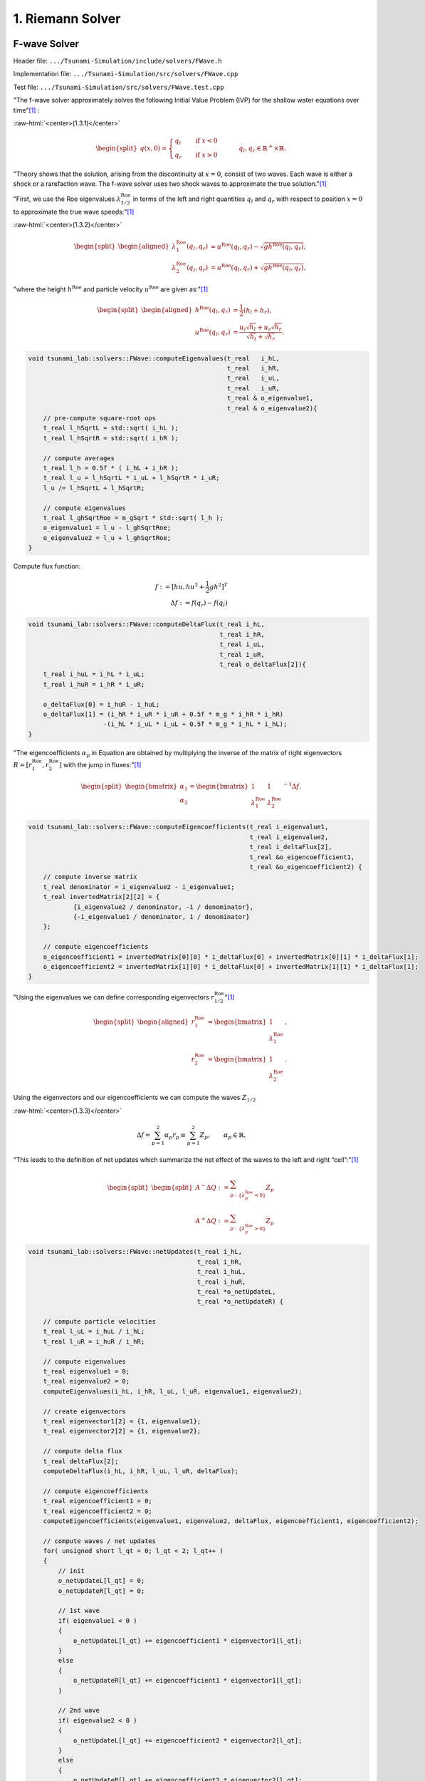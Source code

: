 .. role:: raw-html(raw)
    :format: html

.. _submissions_riemann_solver:

1. Riemann Solver
====================

F-wave Solver
-------------

Header file: ``.../Tsunami-Simulation/include/solvers/FWave.h``

Implementation file: ``.../Tsunami-Simulation/src/solvers/FWave.cpp``

Test file: ``.../Tsunami-Simulation/src/solvers/FWave.test.cpp``

"The f-wave solver approximately solves the following Initial Value Problem (IVP) for the shallow water equations over time"[1]_ :

.. _submission_1_eq_131:

:raw-html:`<center>(1.3.1)</center>`

.. math::
    \begin{split}q(x,0) =
      \begin{cases}
        q_{l} \quad   &\text{if } x < 0 \\
        q_{r} \quad &\text{if }   x > 0
      \end{cases} \qquad q_l, q_r \in \mathbb{R}^+ \times \mathbb{R}.\end{split}

"Theory shows that the solution, arising from the discontinuity at :math:`x=0`,
consist of two waves. Each wave is either a shock or a rarefaction wave.
The f-wave solver uses two shock waves to approximate the true solution."[1]_

"First, we use the Roe eigenvalues :math:`\lambda^{\text{Roe}}_{1/2}` in terms
of the left and right quantities :math:`q_l` and :math:`q_r` with respect to
position :math:`x=0` to approximate the true wave speeds:"[1]_

.. _submission_1_eq_132:

:raw-html:`<center>(1.3.2)</center>`

.. math::
    \begin{split}\begin{aligned}
      \lambda^{\text{Roe}}_{1}(q_l, q_r) &= u^{\text{Roe}}(q_l, q_r) - \sqrt{gh^{\text{Roe}}(q_l, q_r)}, \\
      \lambda^{\text{Roe}}_{2}(q_l, q_r) &= u^{\text{Roe}}(q_l, q_r) + \sqrt{gh^{\text{Roe}}(q_l, q_r)},
    \end{aligned}\end{split}

"where the height :math:`h^{\text{Roe}}` and particle velocity :math:`u^{\text{Roe}}`
are given as:"[1]_

.. math::
    \begin{split}\begin{aligned}
      h^{\text{Roe}}(q_l, q_r) &= \frac{1}{2} (h_l + h_r), \\
      u^{\text{Roe}}(q_l, q_r) &=  \frac{u_l \sqrt{h_l} + u_r \sqrt{h_r}}{\sqrt{h_l}+\sqrt{h_r}}.
    \end{aligned}\end{split}

.. code-block:: cpp

    void tsunami_lab::solvers::FWave::computeEigenvalues(t_real   i_hL,
                                                         t_real   i_hR,
                                                         t_real   i_uL,
                                                         t_real   i_uR,
                                                         t_real & o_eigenvalue1,
                                                         t_real & o_eigenvalue2){
        // pre-compute square-root ops
        t_real l_hSqrtL = std::sqrt( i_hL );
        t_real l_hSqrtR = std::sqrt( i_hR );

        // compute averages
        t_real l_h = 0.5f * ( i_hL + i_hR );
        t_real l_u = l_hSqrtL * i_uL + l_hSqrtR * i_uR;
        l_u /= l_hSqrtL + l_hSqrtR;

        // compute eigenvalues
        t_real l_ghSqrtRoe = m_gSqrt * std::sqrt( l_h );
        o_eigenvalue1 = l_u - l_ghSqrtRoe;
        o_eigenvalue2 = l_u + l_ghSqrtRoe;
    }

.. _submission_1_eq_flux:

Compute flux function:

.. math::
    f := [hu, hu^2 + \frac{1}{2}gh^2]^T \\
    \Delta f := f(q_r) - f(q_l)

.. code-block:: cpp

    void tsunami_lab::solvers::FWave::computeDeltaFlux(t_real i_hL,
                                                       t_real i_hR,
                                                       t_real i_uL,
                                                       t_real i_uR,
                                                       t_real o_deltaFlux[2]){
        t_real i_huL = i_hL * i_uL;
        t_real i_huR = i_hR * i_uR;

        o_deltaFlux[0] = i_huR - i_huL;
        o_deltaFlux[1] = (i_hR * i_uR * i_uR + 0.5f * m_g * i_hR * i_hR)
                        -(i_hL * i_uL * i_uL + 0.5f * m_g * i_hL * i_hL);
    }

"The eigencoefficients :math:`\alpha_p` in Equation are obtained by
multiplying the inverse of the matrix of right eigenvectors :math:`R=[r_1^\text{Roe}, r_2^\text{Roe}]`
with the jump in fluxes:"[1]_

.. _submission_1_eq_eigencoefficients:

.. math::
    \begin{split}\begin{bmatrix}
      \alpha_1 \\
      \alpha_2
    \end{bmatrix} =
    \begin{bmatrix}
      1 & 1 \\
      \lambda^{\text{Roe}}_1 & \lambda^{\text{Roe}}_2
    \end{bmatrix}^{-1} \Delta f.\end{split}

.. code-block:: cpp

    void tsunami_lab::solvers::FWave::computeEigencoefficients(t_real i_eigenvalue1,
                                                               t_real i_eigenvalue2,
                                                               t_real i_deltaFlux[2],
                                                               t_real &o_eigencoefficient1,
                                                               t_real &o_eigencoefficient2) {
        // compute inverse matrix
        t_real denominator = i_eigenvalue2 - i_eigenvalue1;
        t_real invertedMatrix[2][2] = {
                {i_eigenvalue2 / denominator, -1 / denominator},
                {-i_eigenvalue1 / denominator, 1 / denominator}
        };

        // compute eigencoefficients
        o_eigencoefficient1 = invertedMatrix[0][0] * i_deltaFlux[0] + invertedMatrix[0][1] * i_deltaFlux[1];
        o_eigencoefficient2 = invertedMatrix[1][0] * i_deltaFlux[0] + invertedMatrix[1][1] * i_deltaFlux[1];
    }

.. _submission_1_eq_eigenvectors:

"Using the eigenvalues we can define corresponding eigenvectors :math:`r_{1/2}^{\text{Roe}}`"[1]_

.. math::
    \begin{split}\begin{aligned}
      r_1^{\text{Roe}} &=
        \begin{bmatrix}
          1 \\ \lambda^{\text{Roe}}_1
        \end{bmatrix}, \\
      r_2^{\text{Roe}} &=
        \begin{bmatrix}
          1 \\ \lambda^{\text{Roe}}_2
        \end{bmatrix}.
    \end{aligned}\end{split}

Using the eigenvectors and our eigencoefficients we can compute
the waves :math:`Z_{1/2}`

.. _submission_1_eq_133:

:raw-html:`<center>(1.3.3)</center>`

.. math::
    \Delta f = \sum_{p=1}^2 \alpha_p r_p \equiv  \sum_{p=1}^2 Z_p, \qquad \alpha_p \in \mathbb{R}.

"This leads to the definition of net updates which summarize the
net effect of the waves to the left and right “cell”:"[1]_

.. _submission_1_eq_effect_on_waves:
.. math::
    \begin{split}\begin{split}
      A^- \Delta Q := \sum_{p:\{ \lambda_p^\text{Roe} < 0 \}} Z_p \\
      A^+ \Delta Q := \sum_{p:\{ \lambda_p^\text{Roe} > 0 \}} Z_p
    \end{split}\end{split}

.. code-block:: cpp

    void tsunami_lab::solvers::FWave::netUpdates(t_real i_hL,
                                                 t_real i_hR,
                                                 t_real i_huL,
                                                 t_real i_huR,
                                                 t_real *o_netUpdateL,
                                                 t_real *o_netUpdateR) {

        // compute particle velocities
        t_real l_uL = i_huL / i_hL;
        t_real l_uR = i_huR / i_hR;

        // compute eigenvalues
        t_real eigenvalue1 = 0;
        t_real eigenvalue2 = 0;
        computeEigenvalues(i_hL, i_hR, l_uL, l_uR, eigenvalue1, eigenvalue2);

        // create eigenvectors
        t_real eigenvector1[2] = {1, eigenvalue1};
        t_real eigenvector2[2] = {1, eigenvalue2};

        // compute delta flux
        t_real deltaFlux[2];
        computeDeltaFlux(i_hL, i_hR, l_uL, l_uR, deltaFlux);

        // compute eigencoefficients
        t_real eigencoefficient1 = 0;
        t_real eigencoefficient2 = 0;
        computeEigencoefficients(eigenvalue1, eigenvalue2, deltaFlux, eigencoefficient1, eigencoefficient2);

        // compute waves / net updates
        for( unsigned short l_qt = 0; l_qt < 2; l_qt++ )
        {
            // init
            o_netUpdateL[l_qt] = 0;
            o_netUpdateR[l_qt] = 0;

            // 1st wave
            if( eigenvalue1 < 0 )
            {
                o_netUpdateL[l_qt] += eigencoefficient1 * eigenvector1[l_qt];
            }
            else
            {
                o_netUpdateR[l_qt] += eigencoefficient1 * eigenvector1[l_qt];
            }

            // 2nd wave
            if( eigenvalue2 < 0 )
            {
                o_netUpdateL[l_qt] += eigencoefficient2 * eigenvector2[l_qt];
            }
            else
            {
                o_netUpdateR[l_qt] += eigencoefficient2 * eigenvector2[l_qt];
            }
        }
    }

.. [1] From https://scalable.uni-jena.de/opt/tsunami/chapters/assignment_1.html#f-wave-solver (29.10.2023)


F-wave Solver Unit Testing
--------------------------

**Test the derivation of the F-Wave eigenvalues.** :raw-html:`</br>`
Using the equation stated in `(1.3.2) <submission_1_eq_132_>`_ to calculate the test cases.

.. code-block:: cpp

    TEST_CASE( "Test the derivation of the F-Wave eigenvalues.", "[FWaveEigenvalue]" )
    {
        /*
         * Test case:
         *  h: 10 | 9
         *  u: -3 | 3
         *
         *  height: 9.5
         *  velocity: (sqrt(10) * -3 + 3 * 3) / ( sqrt(10) + sqrt(9) )
         *               = -0.0790021169691720
         * eigenvalue: s1 = -0.079002116969172024 - sqrt(9.80665 * 9.5) = -9.7311093998375095
         *             s2 = -0.079002116969172024 + sqrt(9.80665 * 9.5) =  9.5731051658991654
         */
        t_real l_eigenvalue1 = 0;
        t_real l_eigenvalue2 = 0;
        tsunami_lab::solvers::FWave::computeEigenvalues( 10,
                                               9,
                                               -3,
                                               3,
                                               l_eigenvalue1,
                                               l_eigenvalue2 );

        REQUIRE( l_eigenvalue1 == Approx( -9.7311093998375095 ) );
        REQUIRE( l_eigenvalue2 == Approx(  9.5731051658991654 ) );
    }

**Test the computation of the delta flux.** :raw-html:`</br>`
Using the equation `flux function <submission_1_eq_flux_>`_ to calculate these test cases.

.. code-block:: cpp

    TEST_CASE( "Test the computation of the delta flux.", "[FWaveDeltaFlux]")
    {
        /*
         * Test case:
         *  h: 10 | 9
         *  u: -3 | 3
         *
         * height: 9.5
         * delta f: {9 * 3, 9 * 3 * 3 + 0.5 * m_g * 9 * 9} - {10 * -3, 10 * -3 * -3 + 0.5 * m_g * 10 * 10}
         * delta f: {57, -102.163175}
         */
        t_real l_deltaFlux[2] = {0};
        tsunami_lab::solvers::FWave::computeDeltaFlux(10,
                                                      9,
                                                      -3,
                                                      3,
                                                      l_deltaFlux);
        REQUIRE( l_deltaFlux[0] == Approx(57) );
        REQUIRE( l_deltaFlux[1] == Approx(-102.163175) );
    }

**Test the computation of the eigencoefficients.** :raw-html:`</br>`
Using the equation for the `eigencoefficients <submission_1_eq_eigencoefficients_>`_ to calculate the following cases.

.. code-block:: cpp

    TEST_CASE( "Test the computation of the eigencoefficients.", "[FWaveEigencoefficients]")
    {
        /*
         * Test case:
         *  eigenvalue1: 4
         *  eigenvalue2: 5
         *  delta flux: {10, 2}
         *
         *    Matrix of right eigenvectors:
         *
         *      | 1   1 |
         *  R = |       |
         *      | 4   5 |
         *
         * inverted = {{5, -1}, {-4, 1}}
         *
         * inverted * {10, 2} = {48, -38}
         */
        t_real l_eigencoefficient1 = 0;
        t_real l_eigencoefficient2 = 0;
        t_real l_deltaFlux[2] = {10, 2};
        tsunami_lab::solvers::FWave::computeEigencoefficients(4,
                                                              5,
                                                              l_deltaFlux,
                                                              l_eigencoefficient1,
                                                              l_eigencoefficient2);
        REQUIRE( l_eigencoefficient1 == Approx(48) );
        REQUIRE( l_eigencoefficient2 == Approx(-38) );
    }

**Test the derivation of the F-Wave net-updates.** :raw-html:`</br>`
Finally the test cases for the net update combine all calculations above and using the `eigenvector <submission_1_eq_eigenvectors_>`_, the equation `(1.3.3) <submission_1_eq_133_>`_ and the `effect on the left and right waves <submission_1_eq_effect_on_waves_>`_.

.. code-block:: cpp

    TEST_CASE( "Test the derivation of the F-Wave net-updates.", "[FWaveUpdate]" )
    {
        /*
        * Test case:
        *
        *      left | right
        *  h:    10 | 9
        *  u:    -3 | 3
        *  hu:  -30 | 27
        *
        * The derivation of the eigenvalues (s1, s2) and eigencoefficient (a1, a1) is given above.
        *
        * The net-updates are given through the scaled eigenvectors.
        *
        *                      |  1 |   | 33.5590017014261447899292 |
        * update #1: s1 * a1 * |    | = |                           |
        *                      | s1 |   | -326.56631690591093200508 |
        *
        *                      |  1 |   | 23.4409982985738561366777 |
        * update #2: s2 * a2 * |    | = |                           |
        *                      | s2 |   | 224.403141905910928927533 |
        */
        float l_netUpdatesL[2] = { -5, 3 };
        float l_netUpdatesR[2] = {  4, 7 };

        tsunami_lab::solvers::FWave::netUpdates( 10,
                                                 9,
                                                 -30,
                                                 27,
                                                 l_netUpdatesL,
                                                 l_netUpdatesR );

        REQUIRE( l_netUpdatesL[0] == Approx( 33.5590017014261447899292 ) );
        REQUIRE( l_netUpdatesL[1] == Approx( -326.56631690591093200508 ) );

        REQUIRE( l_netUpdatesR[0] == Approx( 23.4409982985738561366777 ) );
        REQUIRE( l_netUpdatesR[1] == Approx( 224.403141905910928927533 ) );

        /*
        * Test case (dam break):
        *
        *     left | right
        *   h:  10 | 8
        *   hu:  0 | 0
        *
        * eigenvalues are given as:
        *
        *   s1 = -sqrt(9.80665 * 9)
        *   s2 =  sqrt(9.80665 * 9)
        *
        * Inversion of the matrix of right Eigenvectors:
        *
        *   wolframalpha.com query: invert {{1, 1}, {-sqrt(9.80665 * 9), sqrt(9.80665 * 9)}}
        *
        *          | 0.5 -0.0532217 |
        *   Rinv = |                |
        *          | 0.5 -0.0532217 |
        *
        * Multiplicaton with the jump in quantities gives the eigencoefficient:
        *
        *        | 8 - 10 |   | -1 |   | a1 |
        * Rinv * |        | = |    | = |    |
        *        |  0 - 0 |   | -1 |   | a2 |
        *
        * The net-updates are given through the scaled eigenvectors.
        *
        *                      |  1 |   |   9.394671362 |
        * update #1: s1 * a1 * |    | = |               |
        *                      | s1 |   | -88.25985     |
        *
        *                      |  1 |   |  -9.394671362 |
        * update #2: s2 * a2 * |    | = |               |
        *                      | s2 |   | -88.25985     |
        */
        tsunami_lab::solvers::FWave::netUpdates( 10,
                                                 8,
                                                 0,
                                                 0,
                                                 l_netUpdatesL,
                                                 l_netUpdatesR );

        REQUIRE( l_netUpdatesL[0] ==  Approx(9.394671362) );
        REQUIRE( l_netUpdatesL[1] == -Approx(88.25985)    );

        REQUIRE( l_netUpdatesR[0] == -Approx(9.394671362) );
        REQUIRE( l_netUpdatesR[1] == -Approx(88.25985)    );

        /*
        * Test case (dam break):
        *
        *        left | right
        *   h:     10 | 1
        *   hu:  -100 | 0
        *
        * eigenvalues are calculated from computeEigenvalues as:
        *
        *   s1 = -14.9416
        *   s2 = -0.253316
        *
        * eigencoefficient are calculated form computeEigencoefficients as:
        *
        *   a1 = 99.4054
        *   a2 = 0.594551
        *
        * The net-updates are given through the scaled eigenvectors.
        *
        *                      |  1 |   |     100     |
        * update #1: s1 * a1 * |    | = |             |
        *                      | s1 |   | -1485.4292  |
        *
        *                      |  1 |   |  0  |
        * update #2: s2 * a2 * |    | = |     |
        *                      | s2 |   |  0  |
        */

        tsunami_lab::solvers::FWave::netUpdates( 10,
                                                 1,
                                                 -100,
                                                 0,
                                                 l_netUpdatesL,
                                                 l_netUpdatesR );

        REQUIRE( l_netUpdatesL[0] == Approx(100) );
        REQUIRE( l_netUpdatesL[1] == Approx(-1485.4292) );

        REQUIRE( l_netUpdatesR[0] == Approx(0) );
        REQUIRE( l_netUpdatesR[1] == Approx(0) );

        /*
        * Test case (trivial steady state):
        *
        *     left | right
        *   h:  10 | 10
        *  hu:   0 |  0
        */
        tsunami_lab::solvers::FWave::netUpdates( 10,
                                                 10,
                                                 0,
                                                 0,
                                                 l_netUpdatesL,
                                                 l_netUpdatesR );

        REQUIRE( l_netUpdatesL[0] == Approx(0) );
        REQUIRE( l_netUpdatesL[1] == Approx(0) );

        REQUIRE( l_netUpdatesR[0] == Approx(0) );
        REQUIRE( l_netUpdatesR[1] == Approx(0) );
    }

Visualization 
-------------

Visualization of the *Height* and *Momentum X* with 1000 cells using `ParaView <https://www.paraview.org>`_.

**Height**

    .. raw:: html
        
        <center>
            <video width="700" controls>
                <source src="../_static/videos/01_Visulization_height.mp4" type="video/mp4">
            </video>
        </center>


**Momentum X**

    .. raw:: html

        <center>
            <video width="700" controls>
                <source src="../_static/videos/01_Visulization_momentum_x.mp4" type="video/mp4">
            </video>
        </center>

Sphinx with Doxygen
-------------------

1. First we install ``Doxygen``.

2. We install ``Sphinx`` and ``breathe`` and set breath as an extension. An installation guide can be found at :ref:`Building the Documentation`.
    
    .. code-block:: python

        extensions = [
            ...
            'breathe',
            ...
        ]

3. We set up the Doxyfile by setting the variables
    
    .. code-block::

        ...
        OUTPUT_DIRECTORY       = "_build"
        ...
        INPUT                  = "../include/"
        ...
        RECURSIVE              = YES
        ...
        GENERATE_XML           = YES
        ...

    ``GENERATE_XML`` is need, because breathe uses the xml files to generate the respective sphinx files.

4. We include the following code at the top of the ``conf.py`` to build the doxygen documentation together with sphinx.

    .. code-block:: python

        import subprocess

        subprocess.call('doxygen Doxyfile.in', shell=True)

5. We set up breathe by adding the following configurations to the ``conf.py``

    .. code-block:: python

        # -- Breathe configuration -------------------------------------------------

        breathe_projects = {
            "Tsunami Simulation": "_build/xml/",
        }

        breathe_default_project = "Tsunami Simulation"
        breathe_default_members = ('members', 'undoc-members')

6. Now we can include a whole namespace e.g. the *tsunami_lab::io* namespace into sphinx

    .. code-block:: rst

        .. doxygennamespace:: tsunami_lab::io
            :project: Tsunami Simulation
            :content-only:
            :members:
            :private-members:
            :undoc-members:
    
    More information about directives to include the doxygen into sphinx can be found at the `official breathe website <https://breathe.readthedocs.io/en/latest/directives.html>`_.


Contribution
------------

All team members contributed equally to the tasks.